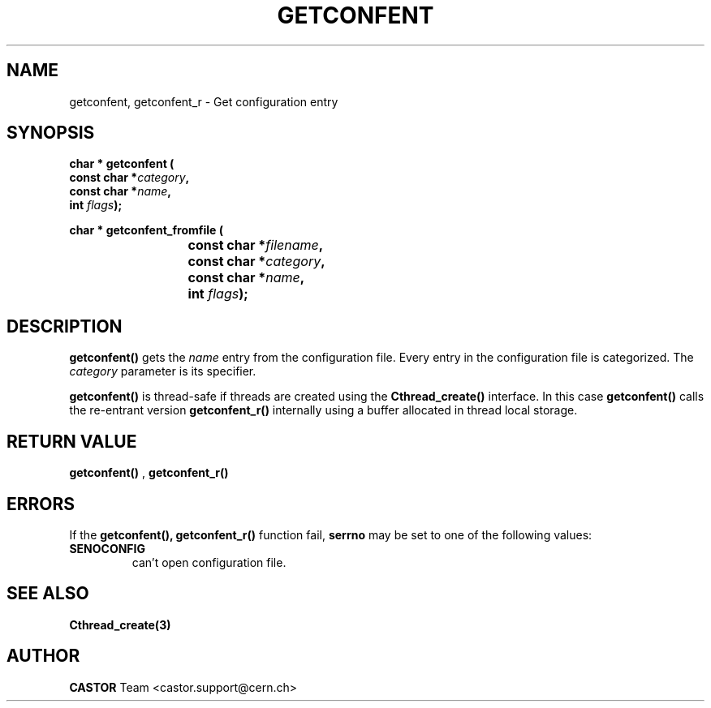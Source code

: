 .\" @project      The CERN Tape Archive (CTA)
.\" @copyright    Copyright © 2009-2022 CERN
.\" @license      This program is free software, distributed under the terms of the GNU General Public
.\"               Licence version 3 (GPL Version 3), copied verbatim in the file "COPYING". You can
.\"               redistribute it and/or modify it under the terms of the GPL Version 3, or (at your
.\"               option) any later version.
.\"
.\"               This program is distributed in the hope that it will be useful, but WITHOUT ANY
.\"               WARRANTY; without even the implied warranty of MERCHANTABILITY or FITNESS FOR A
.\"               PARTICULAR PURPOSE. See the GNU General Public License for more details.
.\"
.\"               In applying this licence, CERN does not waive the privileges and immunities
.\"               granted to it by virtue of its status as an Intergovernmental Organization or
.\"               submit itself to any jurisdiction.
.TH GETCONFENT 3 "$Date: 2009/07/23 12:22:02 $" CASTOR "Common Library Functions"
.SH NAME
getconfent, getconfent_r \- Get configuration entry
.SH SYNOPSIS
.nf
.LP
.BI "char * getconfent ("
.br
.BI "               const char *" category ,
.br
.BI "               const char *" name ,
.br
.BI "               int " flags );
.PP
.BI "char * getconfent_fromfile ("
.br
.BI "			const char *" filename ,
.br
.BI "			const char *" category ,
.br
.BI "			const char *" name ,
.br
.BI "			int " flags );
.PP

.fi
.IX  "getconfent function"  ""  "\fLget\fP \(em configuration entry"
.SH DESCRIPTION
.LP
.B getconfent(\|)
gets the
.I name
entry from the  configuration file.
Every entry in the configuration file is categorized. The
.I category
parameter is its specifier.
.PP
.B getconfent(\|)
is thread-safe if threads are created using the
.B Cthread_create(\|)
interface. In this case
.B getconfent(\|)
calls the re-entrant version
.B getconfent_r(\|)
internally using a buffer allocated in thread local storage.
.PP

.SH "RETURN VALUE"
.B getconfent(\|)
,
.B getconfent_r(\|)

.SH "ERRORS"
.PP
If the
.B getconfent(\|), getconfent_r(\|)
function fail,
.B serrno
may be set to one of the following values:
.TP
.B SENOCONFIG
can't open configuration file.
.SH "SEE ALSO"
.BR Cthread_create(3)
.SH AUTHOR
\fBCASTOR\fP Team <castor.support@cern.ch>
